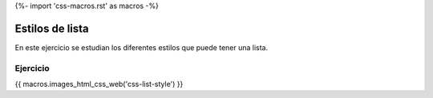 ﻿
{%- import 'css-macros.rst' as macros -%}

.. css-list-style:

Estilos de lista
================
En este ejercicio se estudian los diferentes estilos que puede 
tener una lista.

Ejercicio
---------

{{ macros.images_html_css_web('css-list-style') }}


